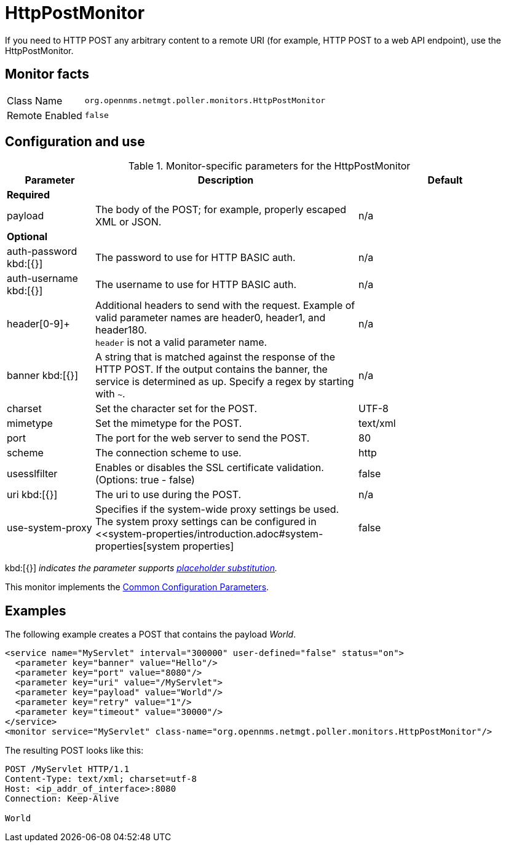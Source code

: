 
= HttpPostMonitor

If you need to HTTP POST any arbitrary content to a remote URI (for example, HTTP POST to a web API endpoint), use the HttpPostMonitor.

== Monitor facts

[options="autowidth"]
|===
| Class Name     | `org.opennms.netmgt.poller.monitors.HttpPostMonitor`
| Remote Enabled | `false`
|===

== Configuration and use

.Monitor-specific parameters for the HttpPostMonitor
[options="header"]
[cols="1,3,2"]
|===

| Parameter |Description | Default 
3+| *Required*
| payload     | The body of the POST; for example, properly escaped XML or JSON.       | n/a 
3+|*Optional*
| auth-password kbd:[{}]
| The password to use for HTTP BASIC auth.                              | n/a 
| auth-username kbd:[{}]
| The username to use for HTTP BASIC auth.                              | n/a 
| header[0-9]+ | Additional headers to send with the request. Example of valid
                   parameter names are header0, header1, and header180. +
                   `header` is not a valid parameter name.                             | n/a 
| banner kbd:[{}]
| A string that is matched against the response of the HTTP POST.
                   If the output contains the banner, the service is determined as up.
                   Specify a regex by starting with `~`.                                 | n/a 
| charset      | Set the character set for the POST.                                   | UTF-8 
| mimetype     | Set the mimetype for the POST.                                        | text/xml
| port         | The port for the web server to send the POST.                | 80 
| scheme       | The connection scheme to use.                                         | http 
| usesslfilter | Enables or disables the SSL certificate validation. (Options: true - false)   | false 
| uri kbd:[{}]
  | The uri to use during the POST.                                       | n/a 
| use-system-proxy | Specifies if the system-wide proxy settings be used. The system proxy
                   settings can be configured in <<system-properties/introduction.adoc#system-properties[system properties] | false 
|===
kbd:[{}] _indicates the parameter supports <<service-assurance/monitors/introduction.adoc#ga-service-assurance-monitors-placeholder-substitution-parameters, placeholder substitution>>._

This monitor implements the <<service-assurance/monitors/introduction.adoc#ga-service-assurance-monitors-common-parameters, Common Configuration Parameters>>.

== Examples

The following example creates a POST that contains the payload _World_.
[source, xml]
----
<service name="MyServlet" interval="300000" user-defined="false" status="on">
  <parameter key="banner" value="Hello"/>
  <parameter key="port" value="8080"/>
  <parameter key="uri" value="/MyServlet">
  <parameter key="payload" value="World"/>
  <parameter key="retry" value="1"/>
  <parameter key="timeout" value="30000"/>
</service>
<monitor service="MyServlet" class-name="org.opennms.netmgt.poller.monitors.HttpPostMonitor"/>
----

The resulting POST looks like this:
[source, xml]
----
POST /MyServlet HTTP/1.1
Content-Type: text/xml; charset=utf-8
Host: <ip_addr_of_interface>:8080
Connection: Keep-Alive

World
----
